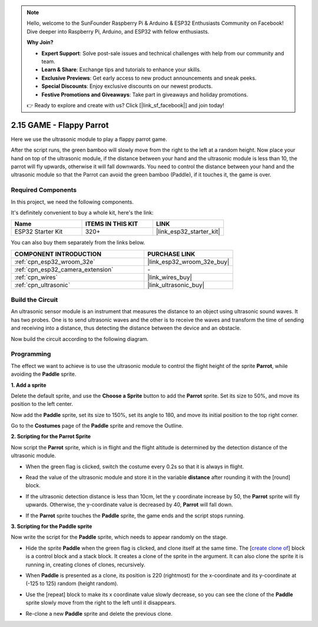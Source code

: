 .. note::

    Hello, welcome to the SunFounder Raspberry Pi & Arduino & ESP32 Enthusiasts Community on Facebook! Dive deeper into Raspberry Pi, Arduino, and ESP32 with fellow enthusiasts.

    **Why Join?**

    - **Expert Support**: Solve post-sale issues and technical challenges with help from our community and team.
    - **Learn & Share**: Exchange tips and tutorials to enhance your skills.
    - **Exclusive Previews**: Get early access to new product announcements and sneak peeks.
    - **Special Discounts**: Enjoy exclusive discounts on our newest products.
    - **Festive Promotions and Giveaways**: Take part in giveaways and holiday promotions.

    👉 Ready to explore and create with us? Click [|link_sf_facebook|] and join today!

.. _sh_parrot:

2.15 GAME - Flappy Parrot
==============================

Here we use the ultrasonic module to play a flappy parrot game.

After the script runs, the green bamboo will slowly move from the right to the left at a random height. Now place your hand on top of the ultrasonic module, if the distance between your hand and the ultrasonic module is less than 10, the parrot will fly upwards, otherwise it will fall downwards.
You need to control the distance between your hand and the ultrasonic module so that the Parrot can avoid the green bamboo (Paddle), if it touches it, the game is over.

.. image:: img/15_parrot.png

Required Components
---------------------

In this project, we need the following components. 

It's definitely convenient to buy a whole kit, here's the link: 

.. list-table::
    :widths: 20 20 20
    :header-rows: 1

    *   - Name	
        - ITEMS IN THIS KIT
        - LINK
    *   - ESP32 Starter Kit
        - 320+
        - |link_esp32_starter_kit|

You can also buy them separately from the links below.

.. list-table::
    :widths: 30 20
    :header-rows: 1

    *   - COMPONENT INTRODUCTION
        - PURCHASE LINK

    *   - :ref:`cpn_esp32_wroom_32e`
        - |link_esp32_wroom_32e_buy|
    *   - :ref:`cpn_esp32_camera_extension`
        - \-
    *   - :ref:`cpn_wires`
        - |link_wires_buy|
    *   - :ref:`cpn_ultrasonic`
        - |link_ultrasonic_buy|

Build the Circuit
-----------------------

An ultrasonic sensor module is an instrument that measures the distance to an object using ultrasonic sound waves. 
It has two probes. One is to send ultrasonic waves and the other is to receive the waves and transform the time of sending and receiving into a distance, thus detecting the distance between the device and an obstacle.

Now build the circuit according to the following diagram.

.. image:: img/circuit/16_flappy_parrot_bb.png

Programming
------------------

The effect we want to achieve is to use the ultrasonic module to control the flight height of the sprite **Parrot**, while avoiding the **Paddle** sprite.


**1. Add a sprite**

Delete the default sprite, and use the **Choose a Sprite** button to add the **Parrot** sprite. Set its size to 50%, and move its position to the left center.

.. image:: img/15_sprite.png

Now add the **Paddle** sprite, set its size to 150%, set its angle to 180, and move its initial position to the top right corner.

.. image:: img/15_sprite1.png

Go to the **Costumes** page of the **Paddle** sprite and remove the Outline.

.. image:: img/15_sprite2.png

**2. Scripting for the Parrot Sprite**

Now script the **Parrot** sprite, which is in flight and the flight altitude is determined by the detection distance of the ultrasonic module.


* When the green flag is clicked, switch the costume every 0.2s so that it is always in flight.

.. image:: img/15_parr1.png

* Read the value of the ultrasonic module and store it in the variable **distance** after rounding it with the [round] block.


.. image:: img/15_parr2.png

* If the ultrasonic detection distance is less than 10cm, let the y coordinate increase by 50, the **Parrot** sprite will fly upwards. Otherwise, the y-coordinate value is decreased by 40, **Parrot** will fall down.

.. image:: img/15_parr3.png

* If the **Parrot** sprite touches the **Paddle** sprite, the game ends and the script stops running.

.. image:: img/15_parr4.png


**3. Scripting for the Paddle sprite**

Now write the script for the **Paddle** sprite, which needs to appear randomly on the stage.

* Hide the sprite **Paddle** when the green flag is clicked, and clone itself at the same time. The [`create clone of <https://en.scratch-wiki.info/wiki/Create_Clone_of_()_(block)>`_] block is a control block and a stack block. It creates a clone of the sprite in the argument. It can also clone the sprite it is running in, creating clones of clones, recursively.

.. image:: img/15_padd.png

* When **Paddle** is presented as a clone, its position is 220 (rightmost) for the x-coordinate and its y-coordinate at (-125 to 125) random (height random).

.. image:: img/15_padd1.png

* Use the [repeat] block to make its x coordinate value slowly decrease, so you can see the clone of the **Paddle** sprite slowly move from the right to the left until it disappears.

.. image:: img/15_padd2.png

* Re-clone a new **Paddle** sprite and delete the previous clone.

.. image:: img/15_padd3.png